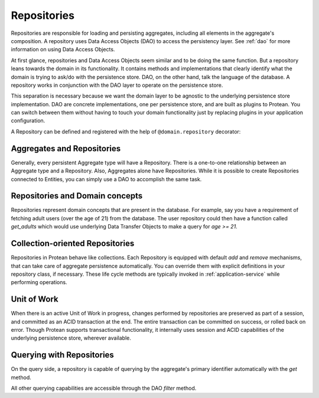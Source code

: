 .. _repository:

============
Repositories
============

Repositories are responsible for loading and persisting aggregates, including all elements in the aggregate's composition. A repository uses Data Access Objects (DAO) to access the persistency layer. See :ref:`dao` for more information on using Data Access Objects.

At first glance, repositories and Data Access Objects seem similar and to be doing the same function. But a repository leans towards the domain in its functionality. It contains methods and implementations that clearly identify what the domain is trying to ask/do with the persistence store. DAO, on the other hand, talk the language of the database. A repository works in conjunction with the DAO layer to operate on the persistence store.

This separation is necessary because we want the domain layer to be agnostic to the underlying persistence store implementation. DAO are concrete implementations, one per persistence store, and are built as plugins to Protean. You can switch between them without having to touch your domain functionality just by replacing plugins in your application configuration.

A Repository can be defined and registered with the help of ``@domain.repository`` decorator:

.. testsetup:: *

    import os
    from protean.domain import Domain

    domain = Domain('Test')

    ctx = domain.domain_context()
    ctx.push()

.. doctest::

    @domain.repository(aggregate_cls='User')
    class UserRepository:
        @classmethod
        def get_by_email(cls, email: str) -> User:
            user_dao = current_domain.get_dao(User)
            try:
                return user_dao.find_by(email=email)
            except ObjectNotFoundError:
                return None

        @classmethod
        def get_by_username(cls, username: str) -> User:
            user_dao = current_domain.get_dao(User)
            try:
                return user_dao.find_by(username=username)
            except ObjectNotFoundError:
                return None

Aggregates and Repositories
---------------------------

Generally, every persistent Aggregate type will have a Repository. There is a one-to-one relationship between an Aggregate type and a Repository. Also, Aggregates alone have Repositories. While it is possible to create Repositories connected to Entities, you can simply use a DAO to accomplish the same task.

Repositories and Domain concepts
--------------------------------

Repositories represent domain concepts that are present in the database. For example, say you have a requirement of fetching adult users (over the age of 21) from the database. The user repository could then have a function called `get_adults` which would use underlying Data Transfer Objects to make a query for `age >= 21`.

.. doctest::

    @domain.repository(aggregate_cls='User')
    class UserRepository:
        @classmethod
        def get_adults(cls, age: int = 21) -> List:
            user_dao = current_domain.get_dao(User)

            return user_dao.filter(age__gte=age).all()

Collection-oriented Repositories
--------------------------------

Repositories in Protean behave like collections. Each Repository is equipped with default `add` and `remove` mechanisms, that can take care of aggregate persistence automatically. You can override them with explicit definitions in your repository class, if necessary. These life cycle methods are typically invoked in :ref:`application-service` while performing operations.

.. _repository-add:

.. doctest::

    @domain.application_service(aggregate_cls='User')
    class SignupService:
        """ Application Service that contains methods to help users register and sign up"""
        @classmethod
        def register(cls, request_object: UserRegistration):
            # Fetch the repository configured for `User` Aggregate
            repo = domain.repository_for(User)

            # Invoke the domain function to register a new User
            user = User.register(request_object)

            # Persist the new user
            repo.add(user)

Unit of Work
------------

When there is an active Unit of Work in progress, changes performed by repositories are preserved as part of a session, and committed as an ACID transaction at the end. The entire transaction can be committed on success, or rolled back on error. Though Protean supports transactional functionality, it internally uses session and ACID capabilities of the underlying persistence store, wherever available.

.. doctest::

    from protean.core.unit_of_work import UnitOfWork

    @domain.application_service(aggregate_cls='User')
    class SignupService:
        """ Application Service that contains methods to help users register and sign up"""
        @classmethod
        def register(cls, request_object: UserRegistration):
            # Initialize a Unit of Work for controlling transactions
            with UnitOfWork():
                repo = domain.repository_for(User)  # The repository is now within a UoW
                user = User.register(request_object)
                repo.add(user)  # User is not added to the persistence store yet

            # The Unit of Work transaction would have been committed by this point

Querying with Repositories
--------------------------

On the query side, a repository is capable of querying by the aggregate's primary identifier automatically with the `get` method.

.. doctest::

    @domain.application_service(aggregate_cls='User')
    class FetchUserService:
        """ Application Service that retrieves existing application users """
        @classmethod
        def fetch(cls, request_object: UserDetail):
            # Fetch the repository configured for `User` Aggregate
            repo = domain.repository_for(User)

            # Fetch the user by her primary key
            return repo.get(request_object.user_id)

All other querying capabilities are accessible through the DAO `filter` method.

.. doctest::

    @domain.application_service(aggregate_cls='User')
    class UserService:
        """ Application Service that retrieves existing application users """
        @classmethod
        def residents_of_zipcode(cls, request_object: FetchResidents):
            # Fetch the repository configured for `User` Aggregate
            repo = domain.repository_for(User)

            # Fetch the users belonging to zip code
            return repo.fetch_residents(request_object.zipcode)

    @domain.repository(aggregate_cls='User')
    class UserRepository:
        @classmethod
        def fetch_residents(cls, zipcode: str) -> List:
            user_dao = current_domain.get_dao(User)

            return user_dao.filter(zipcode=zipcode).all()
